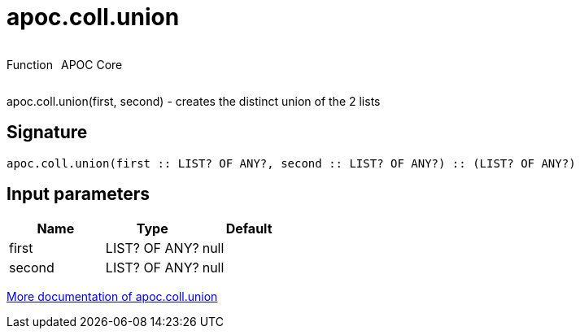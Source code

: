 ////
This file is generated by DocsTest, so don't change it!
////

= apoc.coll.union
:description: This section contains reference documentation for the apoc.coll.union function.



++++
<div style='display:flex'>
<div class='paragraph type function'><p>Function</p></div>
<div class='paragraph release core' style='margin-left:10px;'><p>APOC Core</p></div>
</div>
++++

apoc.coll.union(first, second) - creates the distinct union of the 2 lists

== Signature

[source]
----
apoc.coll.union(first :: LIST? OF ANY?, second :: LIST? OF ANY?) :: (LIST? OF ANY?)
----

== Input parameters
[.procedures, opts=header]
|===
| Name | Type | Default 
|first|LIST? OF ANY?|null
|second|LIST? OF ANY?|null
|===

xref::data-structures/collection-list-functions.adoc[More documentation of apoc.coll.union,role=more information]

